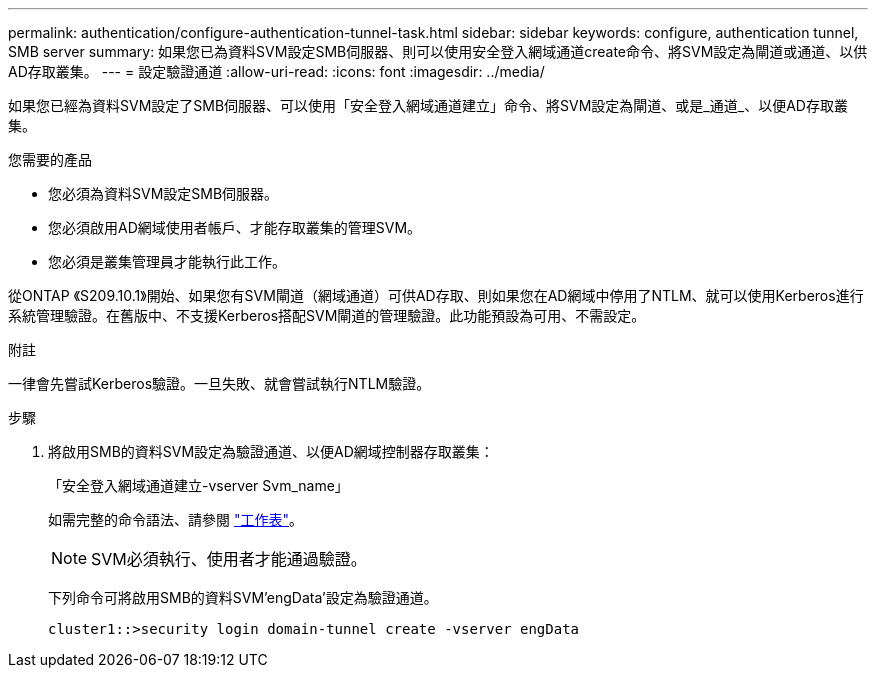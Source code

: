 ---
permalink: authentication/configure-authentication-tunnel-task.html 
sidebar: sidebar 
keywords: configure, authentication tunnel, SMB server 
summary: 如果您已為資料SVM設定SMB伺服器、則可以使用安全登入網域通道create命令、將SVM設定為閘道或通道、以供AD存取叢集。 
---
= 設定驗證通道
:allow-uri-read: 
:icons: font
:imagesdir: ../media/


[role="lead"]
如果您已經為資料SVM設定了SMB伺服器、可以使用「安全登入網域通道建立」命令、將SVM設定為閘道、或是_通道_、以便AD存取叢集。

.您需要的產品
* 您必須為資料SVM設定SMB伺服器。
* 您必須啟用AD網域使用者帳戶、才能存取叢集的管理SVM。
* 您必須是叢集管理員才能執行此工作。


從ONTAP 《S209.10.1》開始、如果您有SVM閘道（網域通道）可供AD存取、則如果您在AD網域中停用了NTLM、就可以使用Kerberos進行系統管理驗證。在舊版中、不支援Kerberos搭配SVM閘道的管理驗證。此功能預設為可用、不需設定。

.附註
一律會先嘗試Kerberos驗證。一旦失敗、就會嘗試執行NTLM驗證。

.步驟
. 將啟用SMB的資料SVM設定為驗證通道、以便AD網域控制器存取叢集：
+
「安全登入網域通道建立-vserver Svm_name」

+
如需完整的命令語法、請參閱 link:config-worksheets-reference.html["工作表"]。

+
[NOTE]
====
SVM必須執行、使用者才能通過驗證。

====
+
下列命令可將啟用SMB的資料SVM'engData'設定為驗證通道。

+
[listing]
----
cluster1::>security login domain-tunnel create -vserver engData
----

